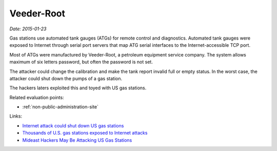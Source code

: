 
.. This is a generated file from data/. DO NOT EDIT.

.. _veeder-root:

Veeder-Root
==============================================================

*Date: 2015-01-23*






Gas stations use automated tank gauges (ATGs) for remote control and diagnostics. Automated tank gauges were exposed to Internet through serial port servers that map ATG serial interfaces to the Internet-accessible TCP port.

Most of ATGs were manufactured by Veeder-Root, a petroleum equipment service company. The system allows maximum of six letters password, but often the password is not set.

The attacker could change the calibration and make the tank report invalid full or empty status. In the worst case, the attacker could shut down the pumps of a gas station.

The hackers laters exploited this and toyed with US gas stations.



Related evaluation points:

- :ref:`non-public-administration-site`





Links:

- `Internet attack could shut down US gas stations <http://arstechnica.com/security/2015/01/internet-attack-could-shut-down-us-gasoline-stations/>`_

- `Thousands of U.S. gas stations exposed to Internet attacks <http://www.csoonline.com/article/2874230/cybercrime-hacking/thousands-of-us-gas-stations-exposed-to-internet-attacks.html>`_

- `Mideast Hackers May Be Attacking US Gas Stations <http://bit.ly/1eVcSCD>`_

